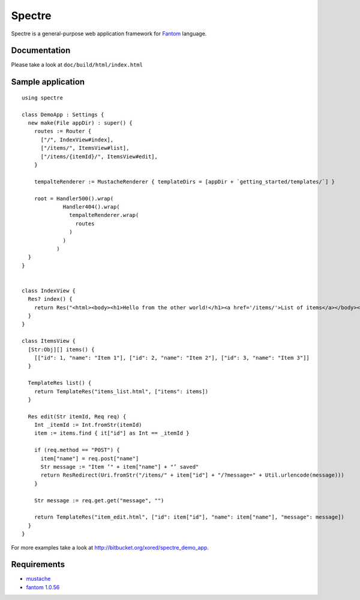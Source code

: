 =========
 Spectre
=========

Spectre is a general-purpose web application framework for `Fantom <http://fantom.org>`_ language.

Documentation
-------------

Please take a look at ``doc/build/html/index.html``

Sample application
------------------
::

	using spectre

	class DemoApp : Settings {
	  new make(File appDir) : super() {
	    routes := Router {
	      ["/", IndexView#index],
	      ["/items/", ItemsView#list],
	      ["/items/{itemId}/", ItemsView#edit],
	    }
    
	    tempalteRenderer := MustacheRenderer { templateDirs = [appDir + `getting_started/templates/`] }

	    root = Handler500().wrap(
	             Handler404().wrap(
	               tempalteRenderer.wrap(
	                 routes
	               )
	             )
	           )
	  }
	}


	class IndexView {
	  Res? index() {
	    return Res("<html><body><h1>Hello from the other world!</h1><a href='/items/'>List of items</a></body></html>")
	  }
	}

	class ItemsView {
	  [Str:Obj][] items() {
	    [["id": 1, "name": "Item 1"], ["id": 2, "name": "Item 2"], ["id": 3, "name": "Item 3"]]
	  }

	  TemplateRes list() {
	    return TemplateRes("items_list.html", ["items": items])
	  }
  
	  Res edit(Str itemId, Req req) {
	    Int _itemId := Int.fromStr(itemId)
	    item := items.find { it["id"] as Int == _itemId }
    
	    if (req.method == "POST") {
	      item["name"] = req.post["name"]
	      Str message := "Item ’" + item["name"] + "’ saved"
	      return ResRedirect(Uri.fromStr("/items/" + item["id"] + "/?message=" + Util.urlencode(message)))
	    }

	    Str message := req.get.get("message", "")

	    return TemplateRes("item_edit.html", ["id": item["id"], "name": item["name"], "message": message])
	  }
	}

For more examples take a look at `<http://bitbucket.org/xored/spectre_demo_app>`_.

Requirements
------------

* `mustache <https://github.com/tonsky/mustache>`_
* `fantom 1.0.56 <http://fantom.org>`_
